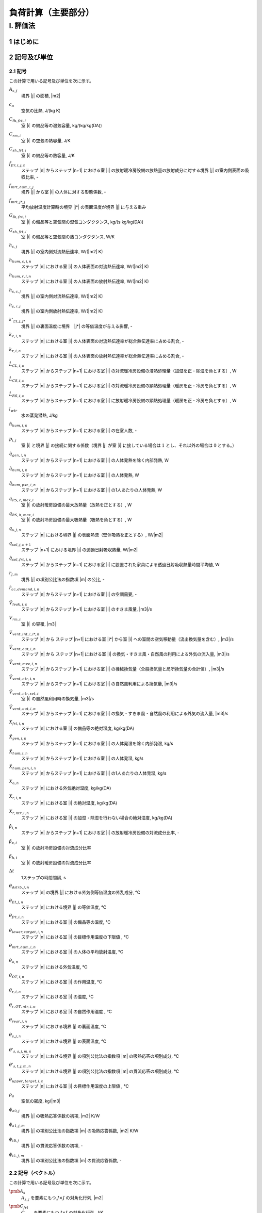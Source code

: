 ﻿.. include:: definition.txt

************************************************************************************************************************
負荷計算（主要部分）
************************************************************************************************************************

========================================================================================================================
I. 評価法
========================================================================================================================

------------------------------------------------------------------------------------------------------------------------
1 はじめに
------------------------------------------------------------------------------------------------------------------------

------------------------------------------------------------------------------------------------------------------------
2 記号及び単位
------------------------------------------------------------------------------------------------------------------------

^^^^^^^^^^^^^^^^^^^^^^^^^^^^^^^^^^^^^^^^^^^^^^^^^^^^^^^^^^^^^^^^^^^^^^^^^^^^^^^^^^^^^^^^^^^^^^^^^^^^^^^^^^^^^^^^^^^^^^^^
2.1 記号
^^^^^^^^^^^^^^^^^^^^^^^^^^^^^^^^^^^^^^^^^^^^^^^^^^^^^^^^^^^^^^^^^^^^^^^^^^^^^^^^^^^^^^^^^^^^^^^^^^^^^^^^^^^^^^^^^^^^^^^^

この計算で用いる記号及び単位を次に示す。

:math:`A_{s,j}`
    | 境界 |j| の面積, |m2|
:math:`c_a`
    | 空気の比熱, J/(kg K)
:math:`C_{lh,frt,i}`
    | 室 |i| の備品等の湿気容量, kg/(kg/kg(DA))
:math:`C_{rm,i}`
    | 室 |i| の空気の熱容量, J/K
:math:`C_{sh,frt,i}`
    | 室 |i| の備品等の熱容量, J/K
:math:`\hat{f}_{flr,i,j,n}`
    | ステップ |n| からステップ |n+1| における室 |i| の放射暖冷房設備の放熱量の放射成分に対する境界 |j| の室内側表面の吸収比率, -
:math:`f_{mrt,hum,i,j}`
    | 境界 |j| から室 |i| の人体に対する形態係数, -
:math:`f_{mrt,j*,j}`
    | 平均放射温度計算時の境界 |j*| の表面温度が境界 |j| に与える重み
:math:`G_{lh,frt,i}`
    | 室 |i| の備品等と空気間の湿気コンダクタンス, kg/(s kg/kg(DA))
:math:`G_{sh,frt,i}`
    | 室 |i| の備品等と空気間の熱コンダクタンス, W/K
:math:`h_{c,j}`
    | 境界 |j| の室内側対流熱伝達率, W/(|m2| K)
:math:`h_{hum,c,i,n}`
    | ステップ |n| における室 |i| の人体表面の対流熱伝達率, W/(|m2| K)
:math:`h_{hum,r,i,n}`
    | ステップ |n| における室 |i| の人体表面の放射熱伝達率, W/(|m2| K)
:math:`h_{s,c,j}`
    | 境界 |j| の室内側対流熱伝達率, W/(|m2| K)
:math:`h_{s,r,j}`
    | 境界 |j| の室内側放射熱伝達率, W/(|m2| K)
:math:`k'_{EI,j,j*}`
    | 境界 |j| の裏面温度に境界　|j*| の等価温度が与える影響, -
:math:`k_{c,i,n}`
    | ステップ |n| における室 |i| の人体表面の対流熱伝達率が総合熱伝達率に占める割合, -
:math:`k_{r,i,n}`
    | ステップ |n| における室 |i| の人体表面の放射熱伝達率が総合熱伝達率に占める割合, -
:math:`\hat{L}_{CL,i,n}`
    | ステップ |n| からステップ |n+1| における室 |i| の対流暖冷房設備の潜熱処理量（加湿を正・除湿を負とする）, W
:math:`\hat{L}_{CS,i,n}`
    | ステップ |n| からステップ |n+1| における室 |i| の対流暖冷房設備の顕熱処理量（暖房を正・冷房を負とする）, W
:math:`\hat{L}_{RS,i,n}`
    | ステップ |n| からステップ |n+1| における室 |i| に放射暖冷房設備の顕熱処理量（暖房を正・冷房を負とする）, W
:math:`l_{wtr}`
    | 水の蒸発潜熱, J/kg
:math:`\hat{n}_{hum,i,n}`
    | ステップ |n| からステップ |n+1| における室 |i| の在室人数, -
:math:`p_{i,j}`
    | 室 |i| と境界 |j| の接続に関する係数（境界 |j| が室 |i| に接している場合は :math:`1` とし、それ以外の場合は :math:`0` とする。）
:math:`\hat{q}_{gen,i,n}`
    | ステップ |n| からステップ |n+1| における室 |i| の人体発熱を除く内部発熱, W
:math:`\hat{q}_{hum,i,n}`
    | ステップ |n| からステップ |n+1| における室 |i| の人体発熱, W
:math:`\hat{q}_{hum,psn,i,n}`
    | ステップ |n| からステップ |n+1| における室 |i| の1人あたりの人体発熱, W
:math:`q_{RS,c,max,i}`
    | 室 |i| の放射暖房設備の最大放熱量（放熱を正とする）, W
:math:`q_{RS,h,max,i}`
    | 室 |i| の放射冷房設備の最大吸熱量（吸熱を負とする）, W
:math:`q_{s,j,n}`
    | ステップ |n| における境界 |j| の表面熱流（壁体吸熱を正とする）, W/|m2|
:math:`q_{sol,j,n+1}`
    | ステップ |n+1| における境界 |j| の透過日射吸収熱量, W/|m2|
:math:`\hat{q}_{sol,frt,i,n}`
    | ステップ |n| からステップ |n+1| における室 |i| に設置された家具による透過日射吸収熱量時間平均値, W
:math:`r_{j,m}`
    | 境界 |j| の項別公比法の指数項 |m| の公比, -
:math:`\hat{r}_{ac,demand,i,n}`
    | ステップ |n| からステップ |n+1| における室 |i| の空調需要, -
:math:`\hat{V}_{leak,i,n}`
    | ステップ |n| からステップ |n+1| における室 |i| のすきま風量, |m3|/s
:math:`V_{rm,i}`
    | 室 |i| の容積, |m3|
:math:`\hat{V}_{vent,int,i,i*,n}`
    | ステップ |n| から ステップ |n+1| における室 |i*| から室 |i| への室間の空気移動量（流出換気量を含む）, |m3|/s
:math:`\hat{V}_{vent,out,i,n}`
    | ステップ |n| から ステップ |n+1| における室 |i| の換気・すきま風・自然風の利用による外気の流入量, |m3|/s
:math:`\hat{V}_{vent,mec,i,n}`
    | ステップ |n| からステップ |n+1| における室 |i| の機械換気量（全般換気量と局所換気量の合計値）, |m3|/s
:math:`\hat{V}_{vent,ntr,i,n}`
    | ステップ |n| からステップ |n+1| における室 |i| の自然風利用による換気量, |m3|/s
:math:`\hat{V}_{vent,ntr,set,i}`
    | 室 |i| の自然風利用時の換気量, |m3|/s
:math:`\hat{V}_{vent,out,i,n}`
    | ステップ |n| からステップ |n+1| における室 |i| の換気・すきま風・自然風の利用による外気の流入量, |m3|/s
:math:`X_{frt,i,n}`
    | ステップ |n| における室 |i| の備品等の絶対湿度, kg/kg(DA)
:math:`\hat{X}_{gen,i,n}`
    | ステップ |n| からステップ |n+1| における室 |i| の人体発湿を除く内部発湿, kg/s
:math:`\hat{X}_{hum,i,n}`
    | ステップ |n| からステップ |n+1| における室 |i| の人体発湿, kg/s
:math:`\hat{X}_{hum,psn,i,n}`
    | ステップ |n| からステップ |n+1| における室 |i| の1人あたりの人体発湿, kg/s
:math:`X_{o,n}`
    | ステップ |n| における外気絶対湿度, kg/kg(DA)
:math:`X_{r,i,n}`
    | ステップ |n| における室 |i| の絶対湿度, kg/kg(DA)
:math:`X_{r,ntr,i,n}`
    | ステップ |n| における室 |i| の加湿・除湿を行わない場合の絶対湿度, kg/kg(DA)
:math:`\hat{\beta}_{i,n}`
    | ステップ |n| からステップ |n+1| における室 |i| の放射暖冷房設備の対流成分比率, -
:math:`\beta_{c,i}`
    | 室 |i| の放射冷房設備の対流成分比率
:math:`\beta_{h,i}`
    | 室 |i| の放射暖房設備の対流成分比率
:math:`\Delta t`
    | 1ステップの時間間隔, s
:math:`\theta_{dstrb,j,n}`
    | ステップ |n| の境界 |j| における外気側等価温度の外乱成分, ℃
:math:`\theta_{EI,j,n}`
    | ステップ |n| における境界 |j| の等価温度, ℃
:math:`\theta_{frt,i,n}`
    | ステップ |n| における室 |i| の備品等の温度, ℃
:math:`\theta_{lower,target,i,n}`
    | ステップ |n| における室 |i| の目標作用温度の下限値 , ℃
:math:`\theta_{mrt,hum,i,n}`
    | ステップ |n| における室 |i| の人体の平均放射温度, ℃
:math:`\theta_{o,n}`
    | ステップ |n| における外気温度, ℃
:math:`\theta_{OT,i,n}`
    | ステップ |n| における室 |i| の作用温度, ℃
:math:`\theta_{r,i,n}`
    | ステップ |n| における室 |i| の温度, ℃
:math:`\theta_{r,OT,ntr,i,n}`
    | ステップ |n| における室 |i| の自然作用温度 , ℃
:math:`\theta_{rear,j,n}`
    | ステップ |n| における境界 |j| の裏面温度, ℃
:math:`\theta_{s,j,n}`
    | ステップ |n| における境界 |j| の表面温度, ℃
:math:`\theta'_{s,a,j,m,n}`
    | ステップ |n| における境界 |j| の項別公比法の指数項 |m| の吸熱応答の項別成分, ℃
:math:`\theta'_{s,t,j,m,n}`
    | ステップ |n| における境界 |j| の項別公比法の指数項 |m| の貫流応答の項別成分, ℃
:math:`\theta_{upper,target,i,n}`
    | ステップ |n| における室 |i| の目標作用温度の上限値 , ℃
:math:`\rho_a`
    | 空気の密度, kg/|m3|
:math:`\phi_{a0,j}`
    | 境界 |j| の吸熱応答係数の初項, |m2| K/W
:math:`\phi_{a1,j,m}`
    | 境界 |j| の項別公比法の指数項 |m| の吸熱応答係数, |m2| K/W
:math:`\phi_{t0,j}`
    | 境界 |j| の貫流応答係数の初項, -
:math:`\phi_{t1,j,m}`
    | 境界 |j| の項別公比法の指数項 |m| の貫流応答係数, -


^^^^^^^^^^^^^^^^^^^^^^^^^^^^^^^^^^^^^^^^^^^^^^^^^^^^^^^^^^^^^^^^^^^^^^^^^^^^^^^^^^^^^^^^^^^^^^^^^^^^^^^^^^^^^^^^^^^^^^^^
2.2 記号（ベクトル）
^^^^^^^^^^^^^^^^^^^^^^^^^^^^^^^^^^^^^^^^^^^^^^^^^^^^^^^^^^^^^^^^^^^^^^^^^^^^^^^^^^^^^^^^^^^^^^^^^^^^^^^^^^^^^^^^^^^^^^^^

この計算で用いる記号及び単位を次に示す。

:math:`\pmb{A}_{s}`
    | :math:`A_{s,j}` を要素にもつ :math:`J \times J` の対角化行列, |m2|
:math:`\pmb{C}_{frt}`
    | :math:`C_{frt,i}` を要素にもつ :math:`I \times I` の対角化行列, J/K
:math:`\pmb{C}_{lh,frt}`
    | :math:`C_{lh,frt,i}` を要素にもつ :math:`I \times I` の対角化行列, kg/(kg/kg(DA))
:math:`\pmb{C}_{rm}`
    | :math:`C_{rm,i}` を要素にもつ :math:`I \times I` の対角化行列, J/K
:math:`\pmb{G}_{frt}`
    | :math:`G_{frt,i}` を要素にもつ :math:`I \times I` の対角化行列, W / K
:math:`\pmb{h}_c`
    | :math:`h_{c,j}` を要素にもつ :math:`J \times J` の対角化行列, W / |m2| K
:math:`\pmb{h}_{s,c}`
    | :math:`h_{s,c,j}` を要素にもつ :math:`J \times J` の対角化行列
:math:`\pmb{k}_{c,n+1}`
    | :math:`k_{c,i,n+1}` を要素にもつ :math:`I \times I` の対角化行列
:math:`\pmb{k}_{ei}`
    | :math:`k_{ei,j,j*}` を要素にもつ :math:`J \times J` の行列, -
:math:`\pmb{k}_{r,n+1}`
    | :math:`k_{r,i,n+1}` を要素にもつ :math:`I \times I` の対角化行列
:math:`\hat{\pmb{L}}_{CL,n}`
    | :math:`\hat{L}_{CL,i,n}` を要素にもつ :math:`I \times 1` の縦行列, W
:math:`\hat{\pmb{L}}_{CS,n}`
    | :math:`\hat{L}_{CS,i,n}` を要素にもつ :math:`I \times 1` で表される縦行列, W
:math:`\hat{\pmb{L}}_{RS,n}`
    | :math:`\hat{L}_{RS,i,n}` を要素にもつ :math:`I \times 1` の縦行列, W
:math:`\hat{\pmb{q}}_{gen,n}`
    | :math:`\hat{q}_{gen,i,n}` を要素にもつ :math:`I \times 1` の縦行列, W
:math:`\hat{\pmb{q}}_{hum,n}`
    | :math:`\hat{q}_{hum,i,n}` を要素にもつ :math:`I \times 1` の縦行列, W
:math:`\hat{\pmb{V}}_n`
    | :math:`V_{i,n}` を要素にもつ :math:`I \times I` の対角化行列, |m3| |s-1|
:math:`\hat{\pmb{V}}_{vent,int,n}`
    | :math:`\hat{V}_{vent,int,i,i*,n}` を要素にもつ :math:`I \times I` の行列, |m3| |s-1|
:math:`\hat{\pmb{V}}_{vent,out,n}`
    | :math:`\hat{V}_{vent,out,i,n}` を要素にもつ :math:`I \times 1` の縦行列, |m3| |s-1|
:math:`\pmb{X}_{r,n}`
    | :math:`X_{r,i,n}` を要素にもつ :math:`I \times 1` の縦行列, kg/kg(DA)
:math:`\pmb{X}_{r,ntr,n+1}`
    | :math:`X_{r,ntr,i,n+1}` を要素にもつ :math:`I \times 1` の縦行列, kg/kg(DA)
:math:`\hat{\pmb{\beta}}_{n}`
    | :math:`\hat{\beta}_{i,n}` を要素にもつ :math:`I \times I` の対角化行列
:math:`\pmb{\theta}_{dstrb,n}`
    | :math:`\theta_{dstrb,j,n}` を要素にもつ :math:`J \times 1` の縦行列, ℃
:math:`\pmb{\theta}_{frt,n}`
    | :math:`\theta_{frt,i,n}` を要素にもつ :math:`I \times 1` の縦行列, ℃
:math:`\pmb{\theta}_{o,n}`
    | :math:`I \times 1` の縦行列であり、 :math:`\theta_{o,i,n} = \theta_{o,n}` , ℃
:math:`\pmb{\theta}_{OT,n}`
    | :math:`\theta_{OT,i,n}` を要素にもつ :math:`I \times 1` で表される縦行列, -
:math:`\pmb{\theta}_{r,n}`
    | :math:`\theta_{r,i,n}` を要素にもつ :math:`I \times 1` の縦行列, ℃
:math:`\pmb{\theta}_{rear,n}`
    | :math:`\theta_{rear,j,n}` を要素にもつ :math:`J \times 1` の縦行列, ℃
:math:`\pmb{\theta}_{s,n}`
    | :math:`\theta_{s,i,n}` を要素にもつ :math:`I \times 1` の縦行列, ℃

^^^^^^^^^^^^^^^^^^^^^^^^^^^^^^^^^^^^^^^^^^^^^^^^^^^^^^^^^^^^^^^^^^^^^^^^^^^^^^^^^^^^^^^^^^^^^^^^^^^^^^^^^^^^^^^^^^^^^^^^
2.3 温度バランス・熱バランスに関する係数
^^^^^^^^^^^^^^^^^^^^^^^^^^^^^^^^^^^^^^^^^^^^^^^^^^^^^^^^^^^^^^^^^^^^^^^^^^^^^^^^^^^^^^^^^^^^^^^^^^^^^^^^^^^^^^^^^^^^^^^^

ステップ |n+1| における境界 |j| の表面温度 :math:`\theta_{s,j,n+1}`　、
ステップ |n+1| における室 |j| の温度 :math:`\theta,j,n+1` 、及び
ステップ |n| からステップ |n+1| における室 |i| の放射暖冷房設備の顕熱処理量（暖房を正・冷房を負とする）  :math:`\hat{L}_{RS,i,n}`
の関係は次式で表されるとする。

.. math::
    :nowrap:

    \begin{align*}
        \pmb{f}_{AX} \cdot \pmb{\theta}_{s,n+1}
        = \pmb{f}_{FIA} \cdot \pmb{\theta}_{r,n+1}
        + \pmb{f}_{CRX,n+1}
        + \pmb{f}_{FLB,n+1} \cdot \hat{\pmb{L}}_{RS,n}
        + \pmb{f}_{CVL,n+1}
    \end{align*}

    \begin{align*}
        \pmb{\theta}_{s,n+1}
        = \pmb{f}_{WSR} \cdot \pmb{\theta}_{r,n+1}
        + \pmb{f}_{WSC, n+1}
        + \pmb{f}_{WSB, n+1} \cdot \pmb{\hat{L}}_{RS,n}
        + \pmb{f}_{WSV,n+1}
    \end{align*}

ステップ |n+1| における室 |i| の温度 :math:`\theta_{r,i,n+1}` 、
ステップ |n| からステップ |n+1| における室 |i| の対流暖冷房設備の顕熱処理量（暖房を正・冷房を負とする） :math:`\hat{\pmb{L}}_{CS,i,n}` 、および
ステップ |n| からステップ |n+1| における室 |i| の放射暖冷房設備の顕熱処理量（暖房を正・冷房を負とする） :math:`\hat{\pmb{L}}_{RS,i,n}`
の関係は次式で表されるとする。

.. math::
    :nowrap:

    \begin{align*}
        \hat{\pmb{f}}_{BRM,n} \cdot \pmb{\theta}_{r,n+1}
        = \hat{\pmb{f}}_{BRC,n}
        + \hat{\pmb{L}}_{CS,n}
        + \pmb{f}_{BRL, n} \cdot \hat{\pmb{L}}_{RS,n}
    \end{align*}

ステップ |n+1| における室 |i| の温度 :math:`\theta_{r,i,n+1}` 、
ステップ |n+1| における室 |i| の作用温度 :math:`\theta_{OT,i,n+1}` 、および
ステップ |n| からステップ |n+1| における室 |i| の放射暖冷房設備の顕熱処理量（暖房を正・冷房を負とする） :math:`\hat{\pmb{L}}_{RS,i,n}`
の関係は次式で表されるとする。

.. math::
    :nowrap:

    \begin{align*}
        \pmb{\theta}_{r,n+1}
        = \pmb{f}_{XOT,n+1} \cdot \pmb{\theta}_{OT,n+1}
        + \pmb{f}_{XLR,n+1} \cdot \hat{\pmb{L}}_{RS,n}
        + \pmb{f}_{XC,n+1}
    \end{align*}

ステップ |n+1| における室 |i| の作用温度 :math:`\theta_{OT,i,n+1}` 、
ステップ |n| からステップ |n+1| における室 |i| の対流暖冷房設備の顕熱処理量（暖房を正・冷房を負とする） :math:`\hat{\pmb{L}}_{CS,i,n}` 、および
ステップ |n| からステップ |n+1| における室 |i| の放射暖冷房設備の顕熱処理量（暖房を正・冷房を負とする） :math:`\hat{\pmb{L}}_{RS,i,n}`
の関係は次式で表されるとする。

.. math::
    :nowrap:

    \begin{align*}
        \hat{\pmb{f}}_{BRM,OT,n} \cdot \pmb{\theta}_{OT,n+1}
        = \hat{\pmb{f}}_{BRC,OT,n}
        + \hat{\pmb{L}}_{CS,n}
        + \pmb{f}_{BRL,OT,n} \cdot \hat{\pmb{L}}_{RS,n}
    \end{align*}

ここで、

:math:`\pmb{f}_{AX}`
    | :math:`f_{AX,j,j*}` を要素にもつ、:math:`J \times J` の行列, -
:math:`\pmb{f}_{FIA}`
    | :math:`f_{FIA,j,j*}` を要素にもつ、:math:`J \times J` の行列, -
:math:`\pmb{f}_{CRX,n}`
    | :math:`f_{CRX,j,j*,n}` を要素にもつ :math:`I \times 1` で表される縦行列, ℃
:math:`\pmb{F}_{FLB,n}`
    | :math:`F_{FLB,j，i,n}` を要素にもつ、:math:`J \times I` の行列, K/W
:math:`\pmb{f}_{CVL,n}`
    | :math:`f_{CVL,j,n}` を要素にもつ :math:`J \times 1` で表される縦行列, ℃

:math:`\pmb{ｆ}_{WSR}`
    | :math:`f_{WSR,j,i}` を要素にもつ :math:`J \times I` で表される行列, -
:math:`\pmb{f}_{WSC,n}`
    | :math:`f_{WSC,j,n}` を要素にもつ :math:`J \times 1` で表される縦行列, ℃
:math:`\pmb{f}_{WSB,n}`
    | :math:`f_{WSB,j,i,n}` を要素にもつ :math:`J \times I` で表される行列, K/W
:math:`\pmb{f}_{WSV,n}`
    | :math:`f_{WSV,j,n}` を要素にもつ :math:`J \times 1` で表される縦行列, ℃

:math:`\hat{\pmb{f}}_{BRM,n}`
    | :math:`\hat{f}_{BRM,i,i,n}` を要素にもつ :math:`I \times I` で表される行列, W / K
:math:`\hat{\pmb{f}}_{BRC,n}`
    | :math:`\hat{f}_{BRC,i,n}` を要素にもつ :math:`I \times 1` で表される縦行列, W
:math:`\hat{\pmb{f}}_{BRL,n}`
    | :math:`\hat{f}_{BRL,i,i,n}` を要素にもつ :math:`I \times I` で表される行列, -

:math:`\pmb{f}_{XOT,n}`
    | :math:`f_{XOT,i,i,n}` を要素にもつ :math:`I \times I` で表される行列, -
:math:`\pmb{f}_{XLR,n}`
    | :math:`f_{XLR,i,i,n}` を要素にもつ :math:`I \times I` で表される行列, K/W
:math:`\pmb{f}_{XC,n}`
    | :math:`f_{XC,i,n}` を要素にもつ :math:`I \times 1` で表される縦行列, ℃

:math:`\hat{\pmb{f}}_{BRM,OT,n}`
    | :math:`\hat{f}_{BRM,OT,i,i,n}` を要素にもつ :math:`I \times I` で表される行列, W/K
:math:`\hat{\pmb{f}}_{BRC,OT,n}`
    | :math:`\hat{f}_{BRC,OT,i,i,n}` を要素にもつ :math:`I \times I` で表される行列, W
:math:`\hat{\pmb{f}}_{BRL,OT,n}`
    | :math:`\hat{f}_{BRL,OT,i,i,n}` を要素にもつ :math:`I \times I` で表される縦行列, -

である。本資料では、各要素は単に係数と呼び、例えば、
行列 :math:`\pmb{f}_{AX}` の要素は単に、「係数 :math:`f_{AX,j,j*}` 」と呼ぶ。

:math:`\pmb{f}_{h,cst,n}`
    | :math:`f_{h,cst,i,n}` を要素にもつ :math:`I \times 1` の縦行列, kg/s
:math:`\pmb{f}_{h,wgt,n}`
    | :math:`f_{h,wgt,i,i*,n}` を要素にもつ :math:`I \times I` の行列, kg/(s　(kg/kg(DA)))
:math:`\hat{\pmb{f}}_{L,CL,cst,n}`
    | :math:`\hat{f}_{L,CL,cst,i,n}` を要素にもつ :math:`I \times 1` の縦行列, kg/s
:math:`\hat{\pmb{f}}_{L,CL,wgt,n}`
    | :math:`\hat{f}_{L,CL,wgt,i,i*,n}` を要素にもつ :math:`I \times I` の行列, kg/(s (kg/kg(DA)))

:math:`f_{h,cst,i,n}`
    | ステップ |n| における室 |i| の潜熱バランスに関する係数, kg/s
:math:`f_{h,wgt,i,i*,n}`
    | ステップ |n| における室 |i*| の絶対湿度が室 |i| の潜熱バランスに与える影響を表す係数, kg/(s (kg/kg(DA)))
:math:`\hat{f}_{L,CL,cst,i,n}`
    | ステップ |n| から |n+1| における室 |i| の潜熱負荷に与える影響を表す係数, kg/s
:math:`\hat{f}_{L,CL,wgt,i,i*,n}`
    | ステップ |n+1| における室 |i*| の絶対湿度がステップ |n| から |n+1| における室 |i| の潜熱負荷に与える影響を表す係数, kg/(s (kg/kg(DA)))


^^^^^^^^^^^^^^^^^^^^^^^^^^^^^^^^^^^^^^^^^^^^^^^^^^^^^^^^^^^^^^^^^^^^^^^^^^^^^^^^^^^^^^^^^^^^^^^^^^^^^^^^^^^^^^^^^^^^^^^^
2.4 添え字
^^^^^^^^^^^^^^^^^^^^^^^^^^^^^^^^^^^^^^^^^^^^^^^^^^^^^^^^^^^^^^^^^^^^^^^^^^^^^^^^^^^^^^^^^^^^^^^^^^^^^^^^^^^^^^^^^^^^^^^^

この計算で用いる添え字を次に示す。

:math:`i`
    | 室
:math:`j`
    | 境界

------------------------------------------------------------------------------------------------------------------------
3 繰り返し計算
------------------------------------------------------------------------------------------------------------------------

^^^^^^^^^^^^^^^^^^^^^^^^^^^^^^^^^^^^^^^^^^^^^^^^^^^^^^^^^^^^^^^^^^^^^^^^^^^^^^^^^^^^^^^^^^^^^^^^^^^^^^^^^^^^^^^^^^^^^^^^
3.1 湿度と潜熱処理量
^^^^^^^^^^^^^^^^^^^^^^^^^^^^^^^^^^^^^^^^^^^^^^^^^^^^^^^^^^^^^^^^^^^^^^^^^^^^^^^^^^^^^^^^^^^^^^^^^^^^^^^^^^^^^^^^^^^^^^^^

ステップ |n+1| における室 |i| の備品等の絶対湿度 :math:`X_{frt,i,n+1}` は、式(1-1)により表される。

.. math::
    :nowrap:

    \begin{align*}
        X_{frt,i,n+1} = \frac{ C_{lh,frt,i} \cdot X_{frt,i,n} + \Delta t \cdot G_{lh,frt,i} \cdot X_{r,i,n+1} }
        { C_{lh,frt,i} + \Delta t \cdot G_{lh,frt,i} }
        \tag{1-1}
    \end{align*}

ステップ |n| からステップ |n+1| における室 |i| の対流暖冷房設備の潜熱処理量（加湿を正・除湿を負とする） :math:`\hat{L}_{CL,i,n}` は、
式(1-2)により表される。

.. math::
    :nowrap:

    \begin{align*}
        \pmb{\hat{L}}_{CL,n}
        = l_{wtr} \cdot ( \pmb{\hat{f}}_{L,CL,wgt,n} \cdot \pmb{X}_{r,n+1} + \pmb{\hat{f}}_{L,CL,cst,n} )
        \tag{1-2}
    \end{align*}

ステップ |n+1| における室 |i| の絶対湿度 :math:`X_{r,i,n+1}` は、式(1-3)で表される。

.. math::
    :nowrap:

    \begin{align*}
        \pmb{X}_{r,n+1}　= ( \hat{\pmb{f}}_{h,wgt,n} - \hat{\pmb{f}}_{L,CL,wgt,n} )^{-1} \cdot ( \hat{\pmb{f}}_{h,cst,n} + \hat{\pmb{f}}_{L,CL,cst,n} )
        \tag{1-3}
    \end{align*}

係数 :math:`\hat{f}_{L,CL,wgt,i,i*,n}` 及び係数 :math:`\hat{f}_{L,CL,cst,i,n}` は、
ステップ |n| からステップ |n+1| における室 |i| の暖冷房設備の顕熱処理量（暖房を正・冷房を負とする） :math:`\hat{L}_{CS,i,n}` 、
ステップ |n+1| における室 |i| の温度 :math:`\theta_{r,i,n+1}` 、および
ステップ |n+1| における室 |i| の加湿・除湿を行わない場合の絶対湿度 :math:`X_{r,ntr,i,n+1}` に応じて定まり、
その計算方法を????に示す。

ステップ |n+1| における室 |i| の加湿・除湿を行わない場合の絶対湿度 :math:`X_{r,ntr,i,n+1}` は、式(1-4)により表される。

.. math::
    :nowrap:

    \begin{align*}
        \pmb{X}_{r,ntr,n+1}　= \hat{\pmb{f}}_{h,wgt,n}^{-1} \cdot \hat{\pmb{f}}_{h,cst,n}
        \tag{1-4}
    \end{align*}

係数 :math:`f_{h,wgt,i,i*,n}` は、式(1-5)により表される。

.. math::
    :nowrap:

    \begin{align*}
        \hat{f}_{h,wgt,i,i*,n}
        &= \left( \rho_a \cdot \left( \frac{ V_{rm,i} }{ \Delta t } + \hat{V}_{vent,out,i,n} \right) + \frac{ G_{lh,frt,i} \cdot C_{lh,frt,i} }{ C_{lh,frt,i} + \Delta t \cdot G_{lh,frt,i} } \right) \cdot \delta_{ii*} \\
    	&- \rho_a \cdot \hat{V}_{vent,int,i,i*}
        \tag{1-5}
    \end{align*}

係数 :math:`\hat{f}_{h,cst,i,n}` は、式(1-6)により表される。

.. math::
    :nowrap:

    \begin{align*}
        \hat{f}_{h,cst,i,n}
        &= \rho_a \cdot \frac{ V_{rm,i} }{ \Delta t } \cdot X_{r,i,n}
        + \rho_a \cdot \hat{V}_{vent,out,i,n} \cdot X_{o,n+1} \\
	    &+ \frac{G_{lh,frt,i} \cdot C_{lh,frt,i} }{ C_{lh,frt,i} + \Delta t \cdot G_{lh,frt,i} } \cdot X_{frt,i,n}
        + \hat{X}_{gen,i,n} + \hat{X}_{hum,i,n}
        \tag{1-6}
    \end{align*}


ステップ |n| からステップ |n+1| における室 |i| の人体発湿 :math:`\hat{X}_{hum,i,n}` は、式(1-7)により表される。

.. math::
    :nowrap:

    \begin{align*}
        \hat{X}_{hum,i,n} = \hat{X}_{hum,psn,i,n} \cdot \hat{n}_{hum,i,n} \tag{1-7}
    \end{align*}

ステップ |n| からステップ |n+1| における室 |i| の1人あたりの人体発湿　:math:`\hat{X}_{hum,psn,i,n}` は、
ステップ |n| における室 |i| の温度 :math:`\theta_{r,i,n}` に応じて定まり、
その計算方法を????に示す。

^^^^^^^^^^^^^^^^^^^^^^^^^^^^^^^^^^^^^^^^^^^^^^^^^^^^^^^^^^^^^^^^^^^^^^^^^^^^^^^^^^^^^^^^^^^^^^^^^^^^^^^^^^^^^^^^^^^^^^^^
3.2 温度と顕熱処理量
^^^^^^^^^^^^^^^^^^^^^^^^^^^^^^^^^^^^^^^^^^^^^^^^^^^^^^^^^^^^^^^^^^^^^^^^^^^^^^^^^^^^^^^^^^^^^^^^^^^^^^^^^^^^^^^^^^^^^^^^

ステップ |n+1| における境界 |j| の表面熱流（壁体吸熱を正とする） :math:`q_{s,j,n+1}` は、式(2-1)により与えられる。

.. math::
    :nowrap:

    \begin{align*}
        q_{s,j,n+1} = ( \theta_{EI,j,n+1} - \theta_{s,j,n+1} ) \cdot ( h_{s,c,j} + h_{s,r,j} ) \tag{2-1}
    \end{align*}

ステップ |n+1| における境界 |j| の等価温度 :math:`\theta_{EI,j,n+1}` は、式(2-2)のように表される。

.. math::
    :nowrap:

    \begin{align*}
        \begin{split}
            \theta_{EI,j,n+1}
            &= \frac{ 1 }{ h_{s,c,j} + h_{s,r,j} } \cdot \\
            & \left( h_{s,c,j} \cdot \sum_{i=0}^{I-1}{ ( p_{i,j} \cdot \theta_{r,i,n+1} ) }
            + h_{s,r,j} \cdot \sum_{j*=0}^{J-1}{ ( f_{mrt,j,j*} \cdot \theta_{s,j*,n+1} ) } \right. \\
            & \left. + q_{sol,j,n+1} + \frac{ \sum_{i=0}^{I-1}{ ( \hat{f}_{flr,i,j,n} \cdot \hat{L}_{RS,i,n} \cdot (1 - \hat{\beta}_{i,n}) ) } }{ A_{s,j} } \right)
        \end{split}
        \tag{2-2}
    \end{align*}

ステップ |n+1| における室 |i| の人体の平均放射温度 :math:`\theta_{mrt,hum,i,n+1}` は、式(2-3)により表される。

.. math::
    :nowrap:

    \begin{align*}
        \theta_{mrt,hum,i,n+1} = f_{mrt,hum,i,j} \cdot \theta_{s,j,n+1} \tag{2-3}
    \end{align*}

ステップ |n+1| における室 |i| の備品等の温度 :math:`\theta_{frt,i,n+1}` は、式(2-4)で表される。

.. math::
    :nowrap:

    \begin{align*}
        \theta_{frt,i,n+1} = \frac{
            C_{sh,frt,i} \cdot \theta_{frt,i,n} + \Delta t \cdot G_{sh,frt,i} \cdot \theta_{r,i,n+1}
            + \Delta t \cdot \hat{q}_{sol,frt,i,n}
        }{ C_{sh,frt,i} + \Delta t \cdot G_{sh,frt,i} }
        \tag{2-4}
    \end{align*}

ステップ |n+1| における境界 |j| の表面温度 :math:`\theta_{s,j,n+1}` は式(2-5)により表される。

.. math::
    :nowrap:

    \begin{align*}
        \pmb{\theta}_{s,n+1}
        = \pmb{f}_{WSR} \cdot \pmb{\theta}_{r,n+1} + \pmb{f}_{WSC,n+1} + \pmb{f}_{WSB} \cdot \hat{\pmb{L}}_{RS,n} + \pmb{f}_{WSV,n+1}
        \tag{2-5}
    \end{align*}

ステップ |n+1| における室 |i| の温度 :math:`\theta_{r,i,n+1}` は式(2-6)により表される。

.. math::
    :nowrap:

    \begin{align*}
        \pmb{\theta}_{r,n+1}
        = \pmb{f}_{XOT,n+1} \cdot \pmb{\theta}_{OT,n+1} - \pmb{f}_{XLR,n+1} \cdot \hat{\pmb{L}}_{RS,n} - \pmb{f}_{XC,n+1}
        \tag{2-6}
    \end{align*}

ステップ |n+1| における室の作用温度　:math:`\pmb{\theta}_{OT,i,n+1}` は式(2-7)により表される。

.. math::
    :nowrap:

    \begin{align*}
        \hat{\pmb{f}}_{BRM,OT,n} \cdot \pmb{\theta}_{OT,n+1}
        = \hat{\pmb{L}}_{CS,n}
        + \hat{\pmb{f}}_{BRL,OT,n+1} \cdot \hat{\pmb{L}}_{RS,n}
        + \hat{\pmb{f}}_{BRC,OT,n+1}
        \tag{2-7}
    \end{align*}

作用温度（左辺の :math:`\theta_{OT,i,n+1}` ）を与えて
負荷（右辺の :math:`\hat{L}_{CS,i,n}` 及び :math:`\hat{L}_{RS,i,n}` ）を未知数として計算する場合（いわゆる負荷計算）と、
負荷（右辺の :math:`\hat{L}_{CS,i,n}` 及び :math:`\hat{L}_{RS,i,n}` を与えて
作用温度（左辺の :math:`\theta_{OT,i,n+1}` ）を未知数として計算する場合（いわゆる成り行き温度）があり、
どちらの計算を行うのかは各室 :math:`i` ごとに定められる運転スケジュールにより決定される。

また、運転スケジュールから空調を行う場合でも、自然室温（空調しない場合の室温）が設定温度以上（暖房時）または設定温度以下（冷房時）の場合は、
自然室温計算を行うことになる。

負荷の :math:`\hat{L}_{CS,i,n}` 及び :math:`\hat{L}_{RS,i,n}` の内訳は、
対流暖冷房設備・放射暖冷房設備の設置の有無及びそれらの最大能力等に依存する。

負荷計算を行うか、成り行き温度計算を行うかの如何に関わらず、
作用温度 :math:`\theta_{OT,i,n+1}`　及び負荷 :math:`\hat{L}_{CS,i,n}` 及び :math:`\hat{L}_{RS,i,n}` を計算することになる。

まとめると、この計算は、

入力値

* 係数 :math:`\hat{\pmb{f}}_{BRM,OT,n+1}` , W / K
* 係数 :math:`\hat{\pmb{f}}_{BRL,OT,n+1}` , -
* 係数 :math:`\hat{\pmb{f}}_{BRC,OT,n+1}` , W
* ステップ |n| から |n+1| における室 |i| の運転モード（暖房・冷房・暖房・冷房停止で窓「開」・暖房・冷房停止で窓「閉」）
* ステップ |n+1| における室 |i| の目標作用温度の上限値 :math:`\theta_{OT,upper,target,i,n+1}`
* ステップ |n+1| における室 |i| の目標作用温度の下限値 :math:`\theta_{OT,lower,target,i,n+1}`
* ステップ |n| から |n+1| における室 |i| の空調需要 :math:`\hat{r}_{ac,demand,i,n}`
* 室 |i| の放射暖房の有無
* 室 |i| の放射冷房の有無
* 室 |i| の放射暖房設備の最大放熱量（放熱を正とする） :math:`q_{RS,h,max,i}`, W
* 室 |i| の放射冷房設備の最大吸熱量（吸熱を負とする） :math:`q_{RS,c,max,i}`, W
* ステップ |n+1| における室 |i| の自然作用温度 :math:`\theta_{r,OT,ntr,i,n+1}`, ℃

出力値

* ステップ |n+1| における室 |i| の作用温度 :math:`\theta_{OT,i,n+1}` , ℃
* ステップ |n| からステップ |n+1| における室 |i| の対流暖冷房設備の顕熱処理量（暖房を正、冷房を負とする） :math:`\hat{L}_{CS,i,n}` , W
* ステップ |n| からステップ |n+1| における室 |i| の放射暖冷房設備の顕熱処理量（暖房を正、冷房を負とする） :math:`\hat{L}_{RS,i,n}` , W

である。これらの計算方法は、付録・・・に示す。

係数 :math:`\hat{\pmb{f}}_{BRL,OT,i,i*,n}` は、式(2-8)により表される。

.. math::
    :nowrap:

    \begin{align*}
        \hat{\pmb{f}}_{BRL,OT,n} = \hat{\pmb{f}}_{BRL,n} + \hat{\pmb{f}}_{BRM,n} \cdot \pmb{f}_{XLR,n+1} \tag{2-8}
    \end{align*}

係数 :math:`\pmb{f}_{XLR,n+1}` は、式(2-9)により表される。

.. math::
    :nowrap:

    \begin{align*}
        \pmb{f}_{XLR,n+1} = \pmb{f}_{XOT,n+1} \cdot \pmb{k}_{r,n+1} \cdot \pmb{f}_{mrt,hum} \cdot \pmb{f}_{WSB,n+1} \tag{2-9}
    \end{align*}

係数 :math:`\pmb{f}_{BRL,n}` は、式(2-10)により表される。

.. math::
    :nowrap:

    \begin{align*}
        \pmb{f}_{BRL,n} = \pmb{p}_{ij} \cdot \pmb{h}_{s,c} \cdot \pmb{A}_{s} \cdot \pmb{F}_{WSB,n+1} + \hat{\pmb{\beta}}_{n}
        \tag{2-10}
    \end{align*}

また、 :math:`\pmb{p}_{ij}` は :math:`p_{i,j}` を要素にもつ、室 |i| と境界 |j| との関係を表す行列であり、

:math:`\pmb{p}_{ij}`
    | :math:`p_{i,j}` を要素にもつ :math:`I \times J` の対角化行列

とし、この転置行列を :math:`\pmb{p}_{ji}` と表記する。つまり、

.. math::
    :nowrap:

    \begin{align*}
        \pmb{p}_{ij} = \pmb{p}_{ji}^{T}
    \end{align*}

と定義する。

係数 :math:`\pmb{f}_{WSB,n+1}` は、式(2-11)により表される。

.. math::
    :nowrap:

    \begin{align*}
        \pmb{f}_{WSB,n+1} = \pmb{f}_{AX}^{-1} \cdot \pmb{f}_{FLB,n+1} \tag{2-11}
    \end{align*}

係数 :math:`f_{FLB,j,i,n+1}` は、式(2-12)により表される。

.. math::
    :nowrap:

    \begin{align*}
        \begin{split}
            f_{FLB,j,i,n+1}
            &= \frac{ \phi_{A0,j} \cdot ( 1 - \hat{\beta}_{i,n} ) \cdot f_{flr,i,j,n+1} }{ A_{s,j} } \\
            &+ \phi_{T0,j} \cdot \sum_{j*=0}^{J-1}{
            \frac{ k'_{EI,j,j*}  \cdot ( 1 - \hat{\beta}_{i,n} ) \cdot f_{flr,i,j*,n+1} }{ A_{s,j*} \cdot ( h_{s,c,j*} + h_{s,r,j*} ) }
            }
        \end{split}
        \tag{2-12}
    \end{align*}

ステップ |n| からステップ |n+1| における室 |i| の放射暖冷房設備の対流成分比率 :math:`\hat{\beta}_{i,n}` および、
ステップ |n| からステップ |n+1| における室 |i| の放射暖冷房設備の放熱量のうち放射成分に対する境界 |j| の室内側表面の吸収比率 :math:`{\hat{f}_{flr,i,j,n}}` は、

ステップ |n| からステップ |n+1| における室 |i| の運転が暖房運転時の場合

.. math::
    :nowrap:

    \begin{align*}
        \hat{\beta}_{i,n} = \beta_{h,i} \tag{2-13a}
    \end{align*}

    \begin{align*}
        \hat{f}_{flr,i,j,n} = f_{flr,h,i,j} \tag{2-14a}
    \end{align*}

ステップ |n| からステップ |n+1| における室 |i| の運転が冷房運転時の場合

.. math::
    :nowrap:

    \begin{align*}
        \hat{\beta}_{i,n} = \beta_{c,i} \tag{2-13b}
    \end{align*}

    \begin{align*}
        \hat{f}_{flr,i,j,n} = f_{flr,c,i,j} \tag{2-14b}
    \end{align*}

それ以外の場合

.. math::
    :nowrap:

    \begin{align*}
        \hat{\beta}_{i,n} = 0 \tag{2-13c}
    \end{align*}

    \begin{align*}
        \hat{f}_{flr,i,j,n} = 0 \tag{2-14c}
    \end{align*}

とする。

「ステップ |n| からステップ |n+1| における室 |i| の運転が暖房運転時の場合」とは、
運転モードが「暖房」であり、かつ式(2-15a)を満たす場合をいう。

.. math::
    :nowrap:

    \begin{align*}
        \theta_{r,OT,ntr,i,n+1} < \theta_{lower,target,i,n+1} \tag{2-15a}
    \end{align*}

「ステップ |n| からステップ |n+1| における室 |i| の運転が冷房運転時の場合」とは、
運転モードが「冷房」であり、かつ式(2-15b)を満たす場合をいう。

.. math::
    :nowrap:

    \begin{align*}
        \theta_{upper,target,i,n+1} < \theta_{r,OT,ntr,i,n+1} \tag{2-15b}
    \end{align*}

ステップ |n+1| における室 |i| の自然作用温度 :math:`\theta_{r,OT,ntr,i,n+1}`　は式(2-16)により表される。

.. math::
    :nowrap:

    \begin{align*}
        \pmb{\theta}_{r,OT,ntr,n+1} = \pmb{f}_{BRM,OT,n+1}^{-1} \cdot \pmb{F}_{BRC,OT,n+1} \tag{2-16}
    \end{align*}

係数 :math:`\hat{\pmb{f}}_{BRC,OT,n}` は、式(2-17)により表される。

.. math::
    :nowrap:

    \begin{align*}
        \hat{\pmb{f}}_{BRC,OT,n} = \hat{\pmb{f}}_{BRC,n} + \hat{\pmb{f}}_{BRM,n} \cdot \pmb{f}_{XC,n+1} \tag{2-17}
    \end{align*}

係数 :math:`\hat{\pmb{f}}_{BRM,OT,n}` は、式(2-18)により表される。

.. math::
    :nowrap:

    \begin{align*}
        \hat{\pmb{f}}_{BRM,OT,n} = \hat{\pmb{f}}_{BRM,n} \cdot \pmb{f}_{XOT,n+1} \tag{2-18}
    \end{align*}

係数 :math:`\pmb{f}_{XC,n}` は、式(2-19)により表される。

.. math::
    :nowrap:

    \begin{align*}
        \pmb{f}_{XC,n+1} = \pmb{f}_{XOT,n+1} \cdot \pmb{k}_{r,n+1} \cdot \pmb{f}_{mrt,hum}
        \cdot ( \pmb{f}_{WSC,n+1} + \pmb{f}_{WSV,n+1} )
        \tag{2-19}
    \end{align*}

係数 :math:`\pmb{f}_{XOT,n+1}` は、式(2-20)により表される。

.. math::
    :nowrap:

    \begin{align*}
        \pmb{f}_{XOT,n+1} = \left( \pmb{k}_{c,n+1} + \pmb{k}_{r,n+1} \cdot \pmb{f}_{mrt,hum} \cdot \pmb{f}_{WSR} \right)^{-1}
        \tag{2-20}
    \end{align*}

ステップ |n+1| における室 |i| の人体表面の対流熱伝達率が総合熱伝達率に占める割合 :math:`k_{c,i,n+1}` 及び
ステップ |n+1| における室 |i| の人体表面の放射熱伝達率が総合熱伝達率に占める割合　:math:`k_{r,i,n+1}`　は、
式(2-21)及び式(2-22)で表される。

.. math::
    :nowrap:

    \begin{align*}
        k_{c,i,n+1} = \frac{ h_{hum,c,i,n+1} }{ ( h_{hum,c,i,n+1} + h_{hum,r,i,n+1} ) } \tag{2-21}
    \end{align*}

    \begin{align*}
        k_{r,i,n+1} = \frac{ h_{hum,r,i,n+1} }{ ( h_{hum,c,i,n+1} + h_{hum,r,i,n+1} ) } \tag{2-22}
    \end{align*}

係数 :math:`\hat{\pmb{f}}_{BRM,n}` は、式(2-23)により表される。

.. math::
    :nowrap:

    \begin{align*}
        \begin{split}
            \hat{\pmb{f}}_{BRM,n}
            & = \frac{\pmb{C}_{rm}}{\Delta t}
            + \pmb{p}_{ij} \cdot \pmb{h}_{s,c} \cdot \pmb{A}_s \cdot (\pmb{p}_{ji} - \pmb{f}_{WSR}) \\
            & + c_a \cdot \rho_a \cdot ( \hat{\pmb{V}}_{vent,out,n} - \hat{\pmb{V}}_{vent,int,n} )
            + \frac{ \pmb{G}_{sh,frt} \cdot \pmb{C}_{sh,frt} }{ ( \pmb{C}_{sh,frt} + \Delta t \cdot \pmb{G}_{sh,frt} ) }
        \end{split}
        \tag{23}
    \end{align*}

係数 :math:`\hat{\pmb{f}}_{BRC,n}` は、式(2-24)により表される。

.. math::
    :nowrap:

    \begin{align*}
        \begin{split}
            \hat{\pmb{f}}_{BRC,n}
            & = \frac{ \pmb{C}_{rm} \cdot \pmb{\theta}_{r,n} }{\Delta t}
            + \pmb{p}_{ij} \cdot \pmb{h}_{s,c} \cdot \pmb{A}_s \cdot (\pmb{f}_{WSC,n+1} + \pmb{f}_{WSV,n+1}) \\
            & + c_a \cdot \rho_a \cdot \hat{\pmb{V}}_{vent,out,n} \cdot \pmb{\theta}_{o,n+1} \\
            & + \hat{\pmb{q}}_{gen,n} + \hat{\pmb{q}}_{hum,n} \\
            & + \frac{ \pmb{G}_{sh,frt} \cdot ( \pmb{C}_{sh,frt} \cdot \pmb{\theta}_{frt,n} + \Delta t \cdot \hat{\pmb{q}}_{sol,frt,n} ) }
            { \pmb{C}_{sh,frt} + \Delta t \cdot \pmb{G}_{sh,frt} }
        \end{split}
        \tag{2-24}
    \end{align*}

ステップ |n| からステップ |n+1| における室 |i| の換気・すきま風・自然風の利用による外気の流入量 :math:`V_{vent,out,i,n}` は、式(2-25)により表される。

.. math::
    :nowrap:

    \begin{align*}
        \hat{V}_{vent,out,i,n} = \hat{V}_{leak,i,n} + \hat{V}_{vent,mec,i,n} + \hat{V}_{vent,ntr,i,n}
        \tag{2-25}
    \end{align*}

ステップ |n| からステップ |n+1| における室 |i| の自然風利用による換気量 :math:`\hat{V}_{vent,ntr,i,n}` は、
ステップ |n| からステップ |n+1| における室 |i| の運転モードが「暖房・冷房停止で窓「開」」の場合は、

.. math::
    :nowrap:

    \begin{align*}
        \hat{V}_{vent,ntr,i,n} = \hat{V}_{vent,ntr,set,i} \tag {2-26a}
    \end{align*}

とし、それ以外の場合（運転モードが「暖房・冷房停止で窓「開」」でない場合）は、

.. math::
    :nowrap:

    \begin{align*}
        \hat{V}_{vent,ntr,i,n} = 0 \tag {2-26b}
    \end{align*}

とする。

係数 :math:`\pmb{f}_{WSV,n+1}` は、式(2-27)により表される。

.. math::
    :nowrap:

    \begin{align*}
        \pmb{f}_{WSV,n+1} = \pmb{f}_{AX}^{-1} \cdot \pmb{f}_{CVL,n+1} \tag {2-27}
    \end{align*}

係数 :math:`f_{CVL,j,n+1}` は、式(2-28)により表される。

.. math::
    :nowrap:

    \begin{align*}
        f_{CVL,j,n+1} = \sum_{m=1}^{M}{\theta'_{s,a,j,m,n+1}} + \sum_{m=1}^{M}{\theta_{s,t,j,m,n+1}}
        \tag{2-28}
    \end{align*}

:math:`M` は項別公比法の指数項の数である。

ステップ |n+1| における境界 |j| の項別公比法の指数項 |m| の吸熱応答の項別成分 :math:`\theta'_{s,a,j,m,n+1}` 及び、
ステップ |n+1| における境界 |j| の項別公比法の指数項 |m| の貫流応答の項別成分 :math:`\theta'_{s,t,j,m,n+1}` は、
式(2-29)及び式(2-30)により表される。

.. math::
    :nowrap:

    \begin{align*}
        \theta'_{s,a,j,m,n+1} = q_{s,j,n} \cdot \phi_{a1,j,m} + r_{j,m} \cdot \theta'_{s,a,j,m,n}
        \tag{2-29}
    \end{align*}

.. math::
    :nowrap:

    \begin{align*}
        \theta'_{s,t,j,m,n+1} = \theta_{rear,j,n} \cdot \phi_{t1,j,m} + r_{j,m} \cdot \theta'_{s,t,j,m,n}
        \tag{2-30}
    \end{align*}

ステップ |n| からステップ |n+1| における室 |i| のすきま風量 :math:`\hat{V}_{leak,i,n}` は、
ステップ |n| における室 |i| の空気温度 :math:`\theta_{r,i,n}` 及びステップ |n| における外気温度 :math:`\theta_{o,n}` に依存して、
??に示す方法により定まる。

ステップ |n| からステップ |n+1| における室 |i| の人体発熱 :math:`\hat{q}_{hum,i,n}` は、式(2-31)により表される。

.. math::
    :nowrap:

    \begin{align*}
        \hat{q}_{hum,i,n} = \hat{q}_{hum,psn,i,n} \cdot \hat{n}_{hum,i,n}
        \tag{2-31}
    \end{align*}

ステップ |n| からステップ |n+1| における室 |i| の1人あたりの人体発熱 :math:`\hat{q}_{hum,psn,i,n}` は、
ステップ |n| における室 |i| の室温 :math:`\theta_{r,i,n}` に応じて??に示す方法により定まる。


ステップ |n| における境界 |j| の裏面温度　:math:`\theta_{rear,j,n}` は、式(2-32)により表される。

.. math::
    :nowrap:

    \begin{align*}
        \pmb{\theta}_{rear,n} = \pmb{k}_{ei} \cdot \pmb{\theta}_{ei,n} + \pmb{\theta}_{dstrb,n}
        \tag{2-32}
    \end{align*}

次に示す値、

* ステップ |n| における室 |i| の人体表面の対流熱伝達率 :math:`h_{hum,c,i,n}`
* ステップ |n| における室 |i| の人体表面の放射熱伝達率 :math:`h_{hum,r,i,n}`
* ステップ |n| からステップ |n+1| における運転モード
* ステップ |n+1| における室 |i| の作用温度下限値 :math:`\theta_{lower,target,i,n+1}`
* ステップ |n+1| における室 |i| の作用温度上限値 :math:`\theta_{upper,target,i,n+1}`

は、

* ステップ |n| における室 |i| の温度 :math:`\theta_{r,i,n}`
* ステップ |n| における室 |i| の絶対湿度 :math:`X_{r,i,n}`
* ステップ |n-1| からステップ |n| における運転モード
* ステップ |n| における室 |i| の人体の平均放射温度 :math:`\theta_{mrt,hum,i,n}`
* ステップ |n| から |n+1| における室 |i| の空調需要 :math:`\hat{r}_{ac,demand,i,n}`

に応じて、??に定める方法により計算される。
